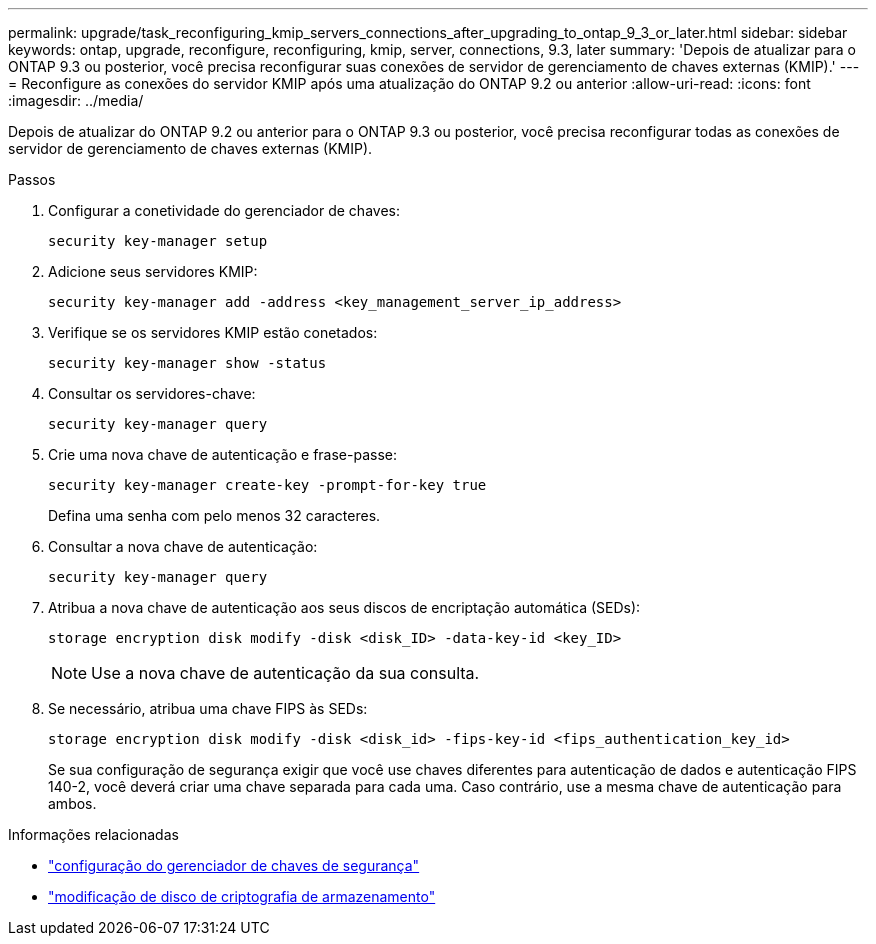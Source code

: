 ---
permalink: upgrade/task_reconfiguring_kmip_servers_connections_after_upgrading_to_ontap_9_3_or_later.html 
sidebar: sidebar 
keywords: ontap, upgrade, reconfigure, reconfiguring, kmip, server, connections, 9.3, later 
summary: 'Depois de atualizar para o ONTAP 9.3 ou posterior, você precisa reconfigurar suas conexões de servidor de gerenciamento de chaves externas (KMIP).' 
---
= Reconfigure as conexões do servidor KMIP após uma atualização do ONTAP 9.2 ou anterior
:allow-uri-read: 
:icons: font
:imagesdir: ../media/


[role="lead"]
Depois de atualizar do ONTAP 9.2 ou anterior para o ONTAP 9.3 ou posterior, você precisa reconfigurar todas as conexões de servidor de gerenciamento de chaves externas (KMIP).

.Passos
. Configurar a conetividade do gerenciador de chaves:
+
[source, cli]
----
security key-manager setup
----
. Adicione seus servidores KMIP:
+
[source, cli]
----
security key-manager add -address <key_management_server_ip_address>
----
. Verifique se os servidores KMIP estão conetados:
+
[source, cli]
----
security key-manager show -status
----
. Consultar os servidores-chave:
+
[source, cli]
----
security key-manager query
----
. Crie uma nova chave de autenticação e frase-passe:
+
[source, cli]
----
security key-manager create-key -prompt-for-key true
----
+
Defina uma senha com pelo menos 32 caracteres.

. Consultar a nova chave de autenticação:
+
[source, cli]
----
security key-manager query
----
. Atribua a nova chave de autenticação aos seus discos de encriptação automática (SEDs):
+
[source, cli]
----
storage encryption disk modify -disk <disk_ID> -data-key-id <key_ID>
----
+

NOTE: Use a nova chave de autenticação da sua consulta.

. Se necessário, atribua uma chave FIPS às SEDs:
+
[source, cli]
----
storage encryption disk modify -disk <disk_id> -fips-key-id <fips_authentication_key_id>
----
+
Se sua configuração de segurança exigir que você use chaves diferentes para autenticação de dados e autenticação FIPS 140-2, você deverá criar uma chave separada para cada uma.  Caso contrário, use a mesma chave de autenticação para ambos.



.Informações relacionadas
* link:https://docs.netapp.com/us-en/ontap-cli-9161/security-key-manager-setup.html["configuração do gerenciador de chaves de segurança"^]
* link:https://docs.netapp.com/us-en/ontap-cli/storage-encryption-disk-modify.html["modificação de disco de criptografia de armazenamento"^]

